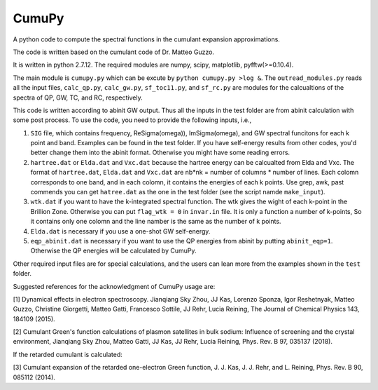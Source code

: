 ===========
 CumuPy
===========

A python code to compute the spectral functions in the cumulant expansion approximations.

The code is written based on the cumulant code of Dr. Matteo Guzzo.

It is written in python 2.7.12. The required modules are numpy, scipy, matplotlib, pyfftw(>=0.10.4). 

The main module is ``cumupy.py`` which can be excute by ``python cumupy.py >log &``. 
The ``outread_modules.py`` reads all the input files, ``calc_qp.py``, ``calc_gw.py``, ``sf_toc11.py``, and ``sf_rc.py`` 
are modules for the calcualtions of the spectra of QP, GW, TC, and RC, respectively.

This code is written according to abinit GW output. Thus all the inputs in the test folder are from abinit calculation 
with some post process. To use the code, you need to provide the following inputs, i.e.,

1. ``SIG`` file, which contains frequency, Re\Sigma(\omega)), Im\Sigma(\omega), and GW spectral funcitons for each k point and band. 
   Examples can be found in the test folder. If you have self-energy results from other codes, you'd better change them into the abinit 
   format. Otherwise you might have some reading errors.

2. ``hartree.dat`` or ``Elda.dat`` and ``Vxc.dat`` because the hartree energy can be calcualted from Elda and Vxc. The format of ``hartree.dat``, ``Elda.dat`` and ``Vxc.dat`` are nb*nk = number of columns * number of lines. Each colomn corresponds to one band, and in each colomn, it contains the energies of each k points. Use grep, awk, past commends you can get ``hatree.dat`` as the one in the test folder (see the script namde ``make_input``). 

3. ``wtk.dat`` if you want to have the k-integrated spectral function. The wtk gives the wight of each k-point in the Brillion Zone. Otherwise you can put ``flag_wtk = 0`` in ``invar.in`` file. It is only a function a number of k-points, So it contains only one colomn and the line namber is the same as the number of k points.

4. ``Elda.dat`` is necessary if you use a one-shot GW self-energy. 

5. ``eqp_abinit.dat`` is necessary if you want to use the QP energies from abinit by putting ``abinit_eqp=1``. Otherwise the QP energies will be calculated by CumuPy.

Other required input files are for special calculations, and the users can lean more from the examples shown in the ``test`` folder.

Suggested references for the acknowledgment of CumuPy usage are:

[1] Dynamical effects in electron spectroscopy. Jianqiang Sky Zhou, JJ
Kas, Lorenzo Sponza, Igor Reshetnyak, Matteo Guzzo, Christine Giorgetti,
Matteo Gatti, Francesco Sottile, JJ Rehr, Lucia Reining,
The Journal of Chemical Physics 143, 184109 (2015).

[2] Cumulant Green's function calculations of plasmon satellites in bulk
sodium: Influence of screening and the crystal environment, Jianqiang Sky
Zhou, Matteo Gatti, JJ Kas, JJ Rehr, Lucia Reining, Phys. Rev. B 97,
035137 (2018).

If the retarded cumulant is calculated:

[3] Cumulant expansion of the retarded one-electron Green function,
J. J. Kas, J. J. Rehr, and L. Reining, Phys. Rev. B 90, 085112 (2014).
  
